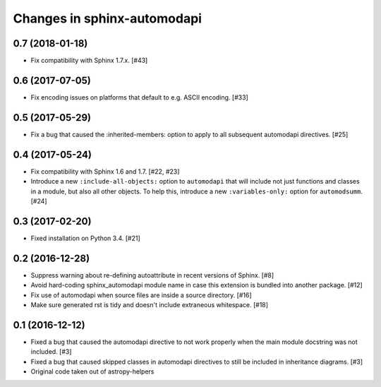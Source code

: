 Changes in sphinx-automodapi
============================

0.7 (2018-01-18)
----------------

- Fix compatibility with Sphinx 1.7.x. [#43]

0.6 (2017-07-05)
----------------

- Fix encoding issues on platforms that default to e.g. ASCII encoding. [#33]

0.5 (2017-05-29)
----------------

- Fix a bug that caused the :inherited-members: option to apply to all subsequent
  automodapi directives. [#25]

0.4 (2017-05-24)
----------------

- Fix compatibility with Sphinx 1.6 and 1.7. [#22, #23]

- Introduce a new ``:include-all-objects:`` option to ``automodapi`` that will
  include not just functions and classes in a module, but also all other
  objects. To help this, introduce a new ``:variables-only:`` option for
  ``automodsumm``. [#24]

0.3 (2017-02-20)
----------------

- Fixed installation on Python 3.4. [#21]

0.2 (2016-12-28)
----------------

- Suppress warning about re-defining autoattribute in recent versions of
  Sphinx. [#8]

- Avoid hard-coding sphinx_automodapi module name in case this extension is
  bundled into another package. [#12]

- Fix use of automodapi when source files are inside a source directory. [#16]

- Make sure generated rst is tidy and doesn't include extraneous whitespace. [#18]

0.1 (2016-12-12)
----------------

- Fixed a bug that caused the automodapi directive to not work properly when
  the main module docstring was not included. [#3]

- Fixed a bug that caused skipped classes in automodapi directives to still
  be included in inheritance diagrams. [#3]

- Original code taken out of astropy-helpers
